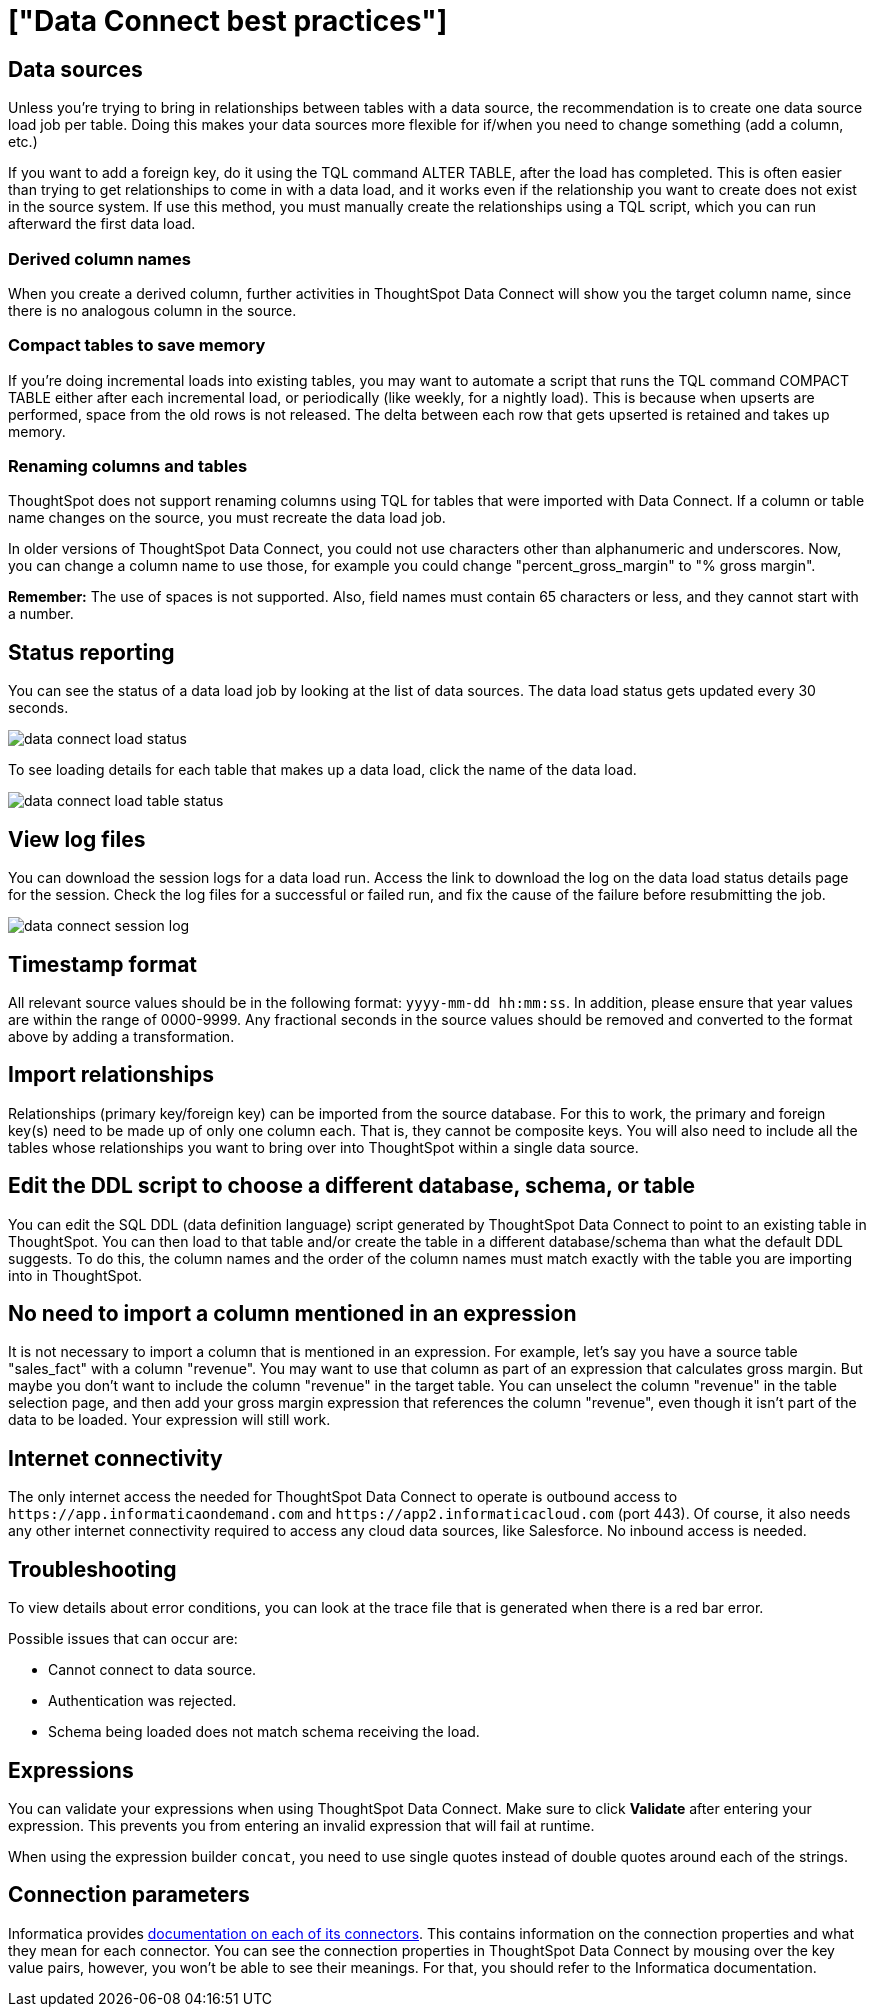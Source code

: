 = ["Data Connect best practices"]
:last_updated: 11/19/2019
:permalink: /:collection/:path.html
:sidebar: mydoc_sidebar
:summary: Here are some tips and best practices for ThoughtSpot Data Connect.

== Data sources

Unless you're trying to bring in relationships between tables with a data source, the recommendation is to create one data source load job per table.
Doing this makes your data sources more flexible for if/when you need to change something (add a column, etc.)

If you want to add a foreign key, do it using the TQL command ALTER TABLE, after the load has completed.
This is often easier than trying to get relationships to come in with a data load, and it works even if the relationship you want to create does not exist in the source system.
If use this method, you must manually create the relationships using a TQL script, which you can run afterward the first data load.

=== Derived column names

When you create a derived column, further activities in ThoughtSpot Data Connect will show you the target column name, since there is no analogous column in the source.

=== Compact tables to save memory

If you're doing incremental loads into existing tables, you may want to automate a script that runs the TQL command COMPACT TABLE either after each incremental load, or periodically (like weekly, for a nightly load).
This is because when upserts are performed, space from the old rows is not released.
The delta between each row that gets upserted is retained and takes up memory.

=== Renaming columns and tables

ThoughtSpot does not support renaming columns using TQL for tables that were imported with Data Connect.
If a column or table name changes on the source, you must recreate the data load job.

In older versions of ThoughtSpot Data Connect, you could not use characters other than alphanumeric and underscores.
Now, you can change a column name to use those, for example you could change "percent_gross_margin" to "% gross margin".

*Remember:* The use of spaces is not supported.
Also, field names must contain 65 characters or less, and they cannot start with a number.

== Status reporting

You can see the status of a data load job by looking at the list of data sources.
The data load status gets updated every 30 seconds.

image::{{ site.baseurl }}/images/data_connect_load_status.png[]

To see loading details for each table that makes up a data load, click the name of the data load.

image::{{ site.baseurl }}/images/data_connect_load_table_status.png[]

== View log files

You can download the session logs for a data load run.
Access the link to download the log on the data load status details page for the session.
Check the log files for a successful or failed run, and fix the cause of the failure before resubmitting the job.

image::{{ site.baseurl }}/images/data_connect_session_log.png[]

== Timestamp format

All relevant source values should be in the following format: `yyyy-mm-dd hh:mm:ss`.
In addition, please ensure that year values are within the range of 0000-9999.
Any fractional seconds in the source values should be removed and converted to the format above by adding a transformation.

== Import relationships

Relationships (primary key/foreign key) can be imported from the source database.
For this to work, the primary and foreign key(s) need to be made up of only one column each.
That is, they cannot be composite keys.
You will also need to include all the tables whose relationships you want to bring over into ThoughtSpot within a single data source.

== Edit the DDL script to choose a different database, schema, or table

You can edit the SQL DDL (data definition language) script generated by ThoughtSpot Data Connect to point to an existing table in ThoughtSpot.
You can then load to that table and/or create the table in a different database/schema than what the default DDL suggests.
To do this, the column names and the order of the column names must match exactly with the table you are importing into in ThoughtSpot.

== No need to import a column mentioned in an expression

It is not necessary to import a column that is mentioned in an expression.
For example, let's say you have a source table "sales_fact" with a column "revenue".
You may want to use that column as part of an expression that calculates gross margin.
But maybe you don't want to include the column "revenue" in the target table.
You can unselect the column "revenue" in the table selection page, and then add your gross margin expression that references the column "revenue", even though it isn't part of the data to be loaded.
Your expression will still work.

== Internet connectivity

The only internet access the needed for ThoughtSpot Data Connect to operate is outbound access to `+https://app.informaticaondemand.com+` and `+https://app2.informaticacloud.com+` (port 443).
Of course, it also needs any other internet connectivity required to access any cloud data sources, like Salesforce.
No inbound access is needed.

== Troubleshooting

To view details about error conditions, you can look at the trace file that is generated when there is a red bar error.

Possible issues that can occur are:

* Cannot connect to data source.
* Authentication was rejected.
* Schema being loaded does not match schema receiving the load.

== Expressions

You can validate your expressions when using ThoughtSpot Data Connect.
Make sure to click *Validate* after entering your expression.
This prevents you from entering an invalid expression that will fail at runtime.

When using the expression builder `concat`, you need to use single quotes instead of double quotes around each of the strings.

== Connection parameters

Informatica provides https://network.informatica.com/docs/DOC-15333[documentation on each of its connectors].
This contains information on the connection properties and what they mean for each connector.
You can see the connection properties in ThoughtSpot Data Connect by mousing over the key value pairs, however, you won't be able to see their meanings.
For that, you should refer to the Informatica documentation.

